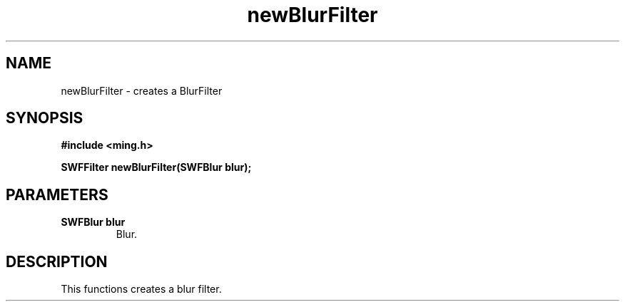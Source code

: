 .\" WARNING! THIS FILE WAS GENERATED AUTOMATICALLY BY c2man!
.\" DO NOT EDIT! CHANGES MADE TO THIS FILE WILL BE LOST!
.TH "newBlurFilter" 3 "1 October 2008" "c2man filter.c"
.SH "NAME"
newBlurFilter \- creates a BlurFilter
.SH "SYNOPSIS"
.ft B
#include <ming.h>
.br
.sp
SWFFilter newBlurFilter(SWFBlur blur);
.ft R
.SH "PARAMETERS"
.TP
.B "SWFBlur blur"
Blur.
.SH "DESCRIPTION"
This functions creates a blur filter.
